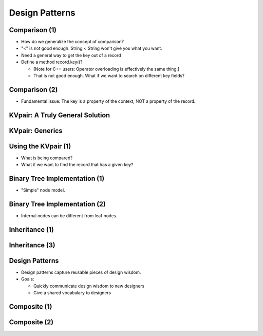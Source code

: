 .. This file is part of the OpenDSA eTextbook project. See
.. http://opendsa.org for more details.
.. Copyright (c) 2012-2020 by the OpenDSA Project Contributors, and
.. distributed under an MIT open source license.

.. avmetadata::
   :author: Cliff Shaffer

===============
Design Patterns
===============

Comparison (1)
--------------

.. revealjs-slide::

* How do we generalize the concept of comparison?
* "<" is not good enough. String < String won't give you what you
  want.
* Need a general way to get the key out of a record
* Define a method record.key()?

  * [Note for C++ users: Operator overloading is effectively the
    same thing.]
  * That is not good enough. What if we want to search on different
    key fields?

Comparison (2)
--------------

.. revealjs-slide::

* Fundamental issue: The key is a property of the context,
  NOT a property of the record.


KVpair: A Truly General Solution
--------------------------------

.. revealjs-slide::

.. codeinclude:: Utils/KVPair
   :tag: KVPair


KVpair: Generics
----------------

.. revealjs-slide::

.. codeinclude:: Utils/KVPairGen
   :tag: KVPair


Using the KVpair (1)
--------------------

.. revealjs-slide::

.. codeinclude:: Sorting/Insertionsort
   :tag: Insertionsort

* What is being compared?

* What if we want to find the record that has a given key?


Binary Tree Implementation (1)
------------------------------

.. revealjs-slide::

* "Simple" node model.

.. inlineav:: BTnullpointerCON dgm
   :links: AV/Binary/BTCON.css AV/Binary/BTnullpointerCON.css
   :scripts: AV/Binary/BTnullpointerCON.js
   :align: center


Binary Tree Implementation (2)
------------------------------

.. revealjs-slide::

* Internal nodes can be different from leaf nodes.

.. inlineav:: expressionTreeCON dgm
   :links: AV/Binary/BTCON.css AV/Binary/expressionTreeCON.css
   :scripts: AV/Binary/expressionTreeCON.js
   :align: center


Inheritance (1)
---------------

.. revealjs-slide::

.. codeinclude:: Binary/ExpressionTree
   :tag: ExpressionTree1

.. codeinclude:: Binary/ExpressionTree
   :tag: ExpressionTree2


Inheritance (3)
---------------

.. revealjs-slide::

.. inlineav:: expressionTraversalCON ss
   :long_name: Expression Tree Traversal Slideshow
   :links: AV/Binary/BTCON.css
   :scripts: AV/Binary/expressionTraversalCON.js
   :output: show


Design Patterns
---------------

.. revealjs-slide::

* Design patterns capture reusable pieces of design wisdom.

* Goals:

  * Quickly communicate design wisdom to new designers
  * Give a shared vocabulary to designers


Composite (1)
-------------

.. revealjs-slide::

.. codeinclude:: Binary/ExpressionTreeC
   :tag: Composite1


Composite (2)
-------------

.. revealjs-slide::

.. codeinclude:: Binary/ExpressionTreeC
   :tag: Composite2

.. codeinclude:: Binary/ExpressionTreeC
   :tag: Composite3
